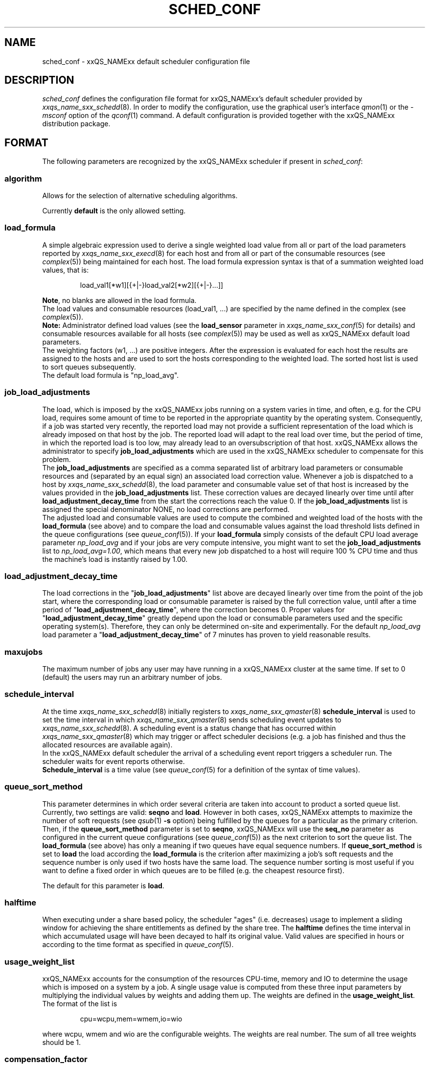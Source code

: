 '\" t
.\"___INFO__MARK_BEGIN__
.\"
.\" Copyright: 2004 by Sun Microsystems, Inc.
.\"
.\"___INFO__MARK_END__
.\" $RCSfile: sched_conf.5,v $     Last Update: $Date: 2006/03/10 16:15:12 $     Revision: $Revision: 1.26.2.2 $
.\"
.\"
.\" Some handy macro definitions [from Tom Christensen's man(1) manual page].
.\"
.de SB		\" small and bold
.if !"\\$1"" \\s-2\\fB\&\\$1\\s0\\fR\\$2 \\$3 \\$4 \\$5
..
.\"
.de T		\" switch to typewriter font
.ft CW		\" probably want CW if you don't have TA font
..
.\"
.de TY		\" put $1 in typewriter font
.if t .T
.if n ``\c
\\$1\c
.if t .ft P
.if n \&''\c
\\$2
..
.\"
.de M		\" man page reference
\\fI\\$1\\fR\\|(\\$2)\\$3
..
.TH SCHED_CONF 5 "$Date: 2006/03/10 16:15:12 $" "xxRELxx" "xxQS_NAMExx File Formats"
.\"
.SH NAME
sched_conf \- xxQS_NAMExx default scheduler configuration file
.\"
.\"
.SH DESCRIPTION
.I sched_conf
defines the configuration file format for xxQS_NAMExx's default 
scheduler provided by
.M xxqs_name_sxx_schedd 8 .
In order to modify the configuration, 
use the graphical user's interface
.M qmon 1
or the
.I -msconf
option of the 
.M qconf 1
command. A default configuration is provided together with the 
xxQS_NAMExx distribution package.
.\"
.\"
.SH FORMAT
The following parameters are recognized by the xxQS_NAMExx scheduler if
present in \fIsched_conf\fP:
.SS "\fBalgorithm\fP"
Allows for the selection of alternative scheduling algorithms.
.PP
Currently
.B default
is the only allowed setting.
.\"
.SS "\fBload_formula\fP"
A simple algebraic expression used to derive a single weighted
load value from all or part of the load parameters reported by
.M xxqs_name_sxx_execd 8
for each host and from all or part of the consumable resources (see
.M complex 5 )
being maintained for each host.
The load formula expression syntax is that of
a summation weighted load values, that is:
.sp 1
.nf
.RS
load_val1[*w1][{+|-}load_val2[*w2][{+|-}...]]
.RE
.fi
.sp 1
\fBNote\fP, no blanks are allowed in the load formula.
.br
The load values and consumable resources (load_val1, ...)
are specified by the name defined in the complex (see
.M complex 5 ).
.br
.B Note:
Administrator defined load values (see the
.B load_sensor
parameter in
.M xxqs_name_sxx_conf 5
for details)
and consumable resources available for all hosts (see
.M complex 5 )
may be used as well as xxQS_NAMExx default load parameters.
.br
The weighting factors (w1, ...) are positive integers. After the expression
is evaluated for each host the results are assigned to the hosts and
are used to sort the hosts corresponding to the weighted load. The sorted
host list is used to sort queues subsequently.
.br
The default load formula is "np_load_avg".
.SS "\fBjob_load_adjustments\fP"
The load, which is imposed by the xxQS_NAMExx jobs 
running on a system varies in time, and often, e.g. for the CPU load, 
requires some amount of time to be reported in the appropriate 
quantity by the operating system. Consequently, if a job was started 
very recently, the reported load may not provide a sufficient 
representation of the load which is already imposed on that host by 
the job. The reported load will adapt to the real load over time, but 
the period of time, in which the reported load is too low, may 
already lead to an oversubscription of that host. xxQS_NAMExx allows 
the administrator to specify \fBjob_load_adjustments\fP which are used 
in the xxQS_NAMExx scheduler to compensate for this problem.
.br
The \fBjob_load_adjustments\fP are specified as a comma separated list
of arbitrary load parameters or consumable resources and (separated by an
equal sign) an
associated load correction value. Whenever a job is dispatched to a
host by
.M xxqs_name_sxx_schedd 8 ,
the load parameter and consumable value set of that host
is increased by the values
provided in the \fBjob_load_adjustments\fP list. These correction
values are decayed linearly over time until after 
\fBload_adjustment_decay_time\fP from the start the corrections
reach the value 0.
If the \fBjob_load_adjustments\fP
list is assigned the special denominator NONE, no load corrections are
performed.
.br
The adjusted load and consumable values are used to compute the
combined and weighted
load of the hosts with the \fBload_formula\fP (see above) and to compare
the load and consumable values against the load threshold lists
defined in the queue configurations (see
.M queue_conf 5 ).
If your \fBload_formula\fP simply consists of the default CPU load average 
parameter \fInp_load_avg\fP and if your jobs are very compute intensive, you might
want to set the \fBjob_load_adjustments\fP list to \fInp_load_avg=1.00\fP,
which means that every new job dispatched to a host will require
100 % CPU time and thus the machine's load is instantly raised by 1.00.
.SS "\fBload_adjustment_decay_time\fP"
The load corrections in the "\fBjob_load_adjustments\fP" list above
are decayed linearly over time from the point of the job start, where
the corresponding load or consumable parameter is
raised by the full correction value,
until after a time period of "\fBload_adjustment_decay_time\fP", where the
correction becomes 0. Proper values for "\fBload_adjustment_decay_time\fP"
greatly depend upon the load or consumable parameters used and the
specific operating
system(s). Therefore, they can only be determined on-site and experimentally.
For the default \fInp_load_avg\fP load parameter a
"\fBload_adjustment_decay_time\fP" of 7 minutes has proven to yield reasonable
results.
.SS "\fBmaxujobs\fP"
The maximum number of jobs any user may have running in a xxQS_NAMExx
cluster at the same time. If set to 0 (default) the users may run an arbitrary
number of jobs. 
.SS "\fBschedule_interval\fP"
At the time
.M xxqs_name_sxx_schedd 8
initially registers to
.M xxqs_name_sxx_qmaster 8
\fBschedule_interval\fP is used to set the time interval in which
.M xxqs_name_sxx_qmaster 8
sends scheduling event updates to
.M xxqs_name_sxx_schedd 8 .
A scheduling event is a status change that has occurred within
.M xxqs_name_sxx_qmaster 8
which may trigger or affect scheduler decisions (e.g. a job has
finished and thus the allocated resources are available again).
.br
In the xxQS_NAMExx default scheduler the arrival of
a scheduling event report triggers a scheduler run. The scheduler
waits for event reports otherwise.
.br
\fBSchedule_interval\fP is a time value (see
.M queue_conf 5
for a definition of the syntax of time values).
.SS "\fBqueue_sort_method\fP"
This parameter determines in which order several criteria are taken into
account to product a sorted queue list. Currently, two settings are valid:
\fBseqno\fP and \fBload\fP. However in both cases, xxQS_NAMExx attempts to
maximize the number of soft requests (see
.M qsub 1 
\fB\-s\fP option) being fulfilled by the queues for a particular as the
primary criterion.
.br
Then, if the \fBqueue_sort_method\fP parameter is set to \fBseqno\fP,
xxQS_NAMExx will use the
.B seq_no
parameter as configured in the current queue configurations (see
.M queue_conf 5 )
as the next criterion to sort the queue list. The 
.B load_formula
(see above) has only a meaning if two queues have equal
sequence numbers.
If 
.B queue_sort_method
is set to \fBload\fP the load according the 
.B load_formula
is the criterion after maximizing a job's soft requests and the sequence
number is only used if two hosts have the same load.
The sequence number sorting is most 
useful if you want to define a fixed order in which queues are to be filled
(e.g.   the cheapest resource first).
.PP
The default for this parameter is \fBload\fP.
.\"
.SS "\fBhalftime\fP"
When executing under a share based policy, the scheduler "ages" (i.e. decreases)
usage to implement a sliding window for achieving the share entitlements
as defined by the share tree. The \fBhalftime\fP defines
the time interval in which accumulated usage will have been decayed
to half its original value. Valid values are specified in hours or according to 
the time format as specified in
.M queue_conf 5 .
.\"
.SS "\fBusage_weight_list\fP"
xxQS_NAMExx accounts for the consumption of the resources CPU-time, memory and IO
to determine the usage which is imposed on a system by a job. A single
usage value is computed from these three input parameters by multiplying
the individual values by weights and adding them up. The weights are
defined in the \fBusage_weight_list\fP. The format of the list is
.sp 1
.nf
.RS
cpu=wcpu,mem=wmem,io=wio
.RE
.fi
.sp 1
where wcpu, wmem and wio are the configurable weights. The weights are real
number. The sum of all tree weights should be 1.
.\"
.SS "\fBcompensation_factor\fP"
Determines how fast xxQS_NAMExx should compensate for past usage below of above
the share entitlement defined in the share tree. Recommended values are
between 2 and 10, where 10 means faster compensation.
.\"
.SS "\fBweight_user\fP"
The relative importance of the user shares in the functional policy.
Values are of type real.
.\"
.SS "\fBweight_project\fP"
The relative importance of the project shares in the functional policy.
Values are of type real.
.\"
.SS "\fBweight_department\fP"
The relative importance of the department shares in the
functional policy. Values are of type real.
.\"
.SS "\fBweight_job\fP"
The relative importance of the job shares in the
functional policy. Values are of type real.
.\"
.SS "\fBweight_tickets_functional\fP"
The maximum number of functional tickets available for distribution
by xxQS_NAMExx. Determines the relative importance of the functional policy. 
See under 
.M sge_priority 5 
for an overview on job priorities.
.\"
.SS "\fBweight_tickets_share\fP"
The maximum number of share based tickets available for distribution
by xxQS_NAMExx. Determines the relative importance of the share tree policy. See under 
.M sge_priority 5 
for an overview on job priorities.
.\"
.SS "\fBweight_deadline\fP"
The weight applied on the remaining time until a jobs latest start time. Determines 
the relative importance of the deadline. See under 
.M sge_priority 5 
for an overview on job priorities.
.\"
.SS "\fBweight_waiting_time\fP"
The weight applied on the jobs waiting time since submission. Determines 
the relative importance of the waiting time.
See under 
.M sge_priority 5 
for an overview on job priorities.
.\"
.SS "\fBweight_urgency\fP"
The weight applied on jobs normalized urgency when determining priority finally used.
Determines the relative importance of urgency.
See under 
.M sge_priority 5 
for an overview on job priorities.
.\"
.SS "\fBweight_ticket\fP"
The weight applied on normalized ticket amount when determining priority finally used.
Determines the relative importance of the ticket policies. See under 
.M sge_priority 5 
for an overview on job priorities.
.\"
.SS "\fBflush_finish_sec\fP"
The parameters are provided for tuning the system's scheduling behavior.
By default, a scheduler run is triggered in the scheduler interval. When
this parameter is set to 1 or larger, the scheduler will be triggered x seconds 
after a job has finished. Setting this parameter to 0 disables the flush after 
a job has finished.
.\"
.SS "\fBflush_submit_sec\fP"
The parameters are provided for tuning the system's scheduling behavior.
By default, a scheduler run is triggered in the scheduler interval.  When
this parameter is set to 1 or larger, the scheduler will be triggered  x seconds 
after a job was submitted to the system. Setting this parameter 
to 0 disables the flush after a job was submitted.
.\"
.SS "\fBschedd_job_info\fP"
The default scheduler can keep track why jobs could not be scheduled during
the last scheduler run. This parameter enables or disables the observation.
The value \fBtrue\fP enables the monitoring \fBfalse\fP turns it off.
.PP
It is also possible to activate the observation only for certain jobs. This
will be done if the parameter is set to \fBjob_list\fP followed by a comma 
separated list of job ids.
.PP
The user can obtain the collected information with the command qstat -j.
.\"
.SS "\fBparams\fP"
This is foreseen for passing additional parameters to the xxQS_NAMExx
scheduler. The following values are recognized:
.\"
.IP "\fIDURATION_OFFSET\fP"
If set overrides the default of 60 seconds that is assumed as offset by 
xxQS_NAMExx scheduler when planning resource utilization as delta
between net job runtimes and gross time until resources are available 
again. Jobs net runtime as specified with -l h_rt=...  or -l s_rt=... or 
\fBdefault_duration\fP always differ from jobs gross runtime due to delays before
and after actual job start. Amongst these delays before job start is the time 
until the end of a \fBschedule_interval\fP, the time it takes to deliver a job to 
.M sge_execd 8
and the delays \fBprolog\fP in
.M queue_conf 5
, \fBstart_proc_args\fP in
.M sge_pe 5
and \fBstarter_method\fP in
.M queue_conf 5 
may effectuate. The 
delays after a jobs actual run comprises delays due to a forced job termination 
(\fBnotify\fP, \fBterminate_method\fP or \fBcheckpointing\fP), procedure runs 
after acutal job 
finished such as \fBstop_proc_args\fP in
.M sge_pe 5 
or \fBepilog\fP in
.M queue_conf 5 
and the delay until a new \fBschedule_interval\fP. 
.br
If the offset is too low resource reservations (see \fBmax_reservation\fP)  
can be delayed repeatedly due to a too optistic job circulation time.
.\"
.IP "\fIJC_FILTER\fP"
If set to true, the scheduler limits the number of jobs it looks at during
a scheduling run. At the beginning of the scheduling run it assigns each
job a specific category, which is based on the job's requests, priority
settings, and the job owner. All scheduling policies will assign the same
importance to each job in one category. Therefore the number of jobs per
category have a FIFO order and can be limited to the number of free slots 
in the system.

A exception are jobs, which request a resource reservation. They are included 
regardless of the number of jobs in a category. 

This setting is turned off per default, because in very rare cases, the scheduler
can make a wrong decision. It is also advised to turn report_pjob_tickets off. 
Otherwise qstat -ext can report outdated ticket amounts. The information shown
with a qstat -j for a job, that was excluded in a scheduling run, is very limited.
.\"
.IP "\fIPROFILE\fP"
If set equal to 1, the scheduler logs profiling information summarizing
each scheduling run.
.\"
.IP "\fIMONITOR\fP"
If set equal to 1, the scheduler records information for each scheduling run allowing 
to reproduce job resources utilization in the file \fI<xxqs_name_sxx_root>/<cell>/common/schedule\fP.\"
.\"
.IP "\fISELECT_PE_RANGE_ALG\fP"
This parameter sets the algorithm for the pe range computation. The default is automatic, which
means that the scheduler will select the best one, and it should not be necessary to 
change it to a different setting in normal operation. If a custom setting is needed, the 
following values are available:
.br
auto       : the scheduler selects the best algorithm
.br
least      : starts the resource matching with the least slot amount first
.br
bin        : starts the resource matching in the middle of the pe slot range
.br
highest    : starts the resource matching with the highest slot amount first
.\"
.PP
Changing \fBparams\fP will take immediate effect.
The default for \fBparams\fP is none.
.\"
.SS \fBreprioritize_interval\fP
Interval (HH:MM:SS) to reprioritize jobs on the exec hosts based on the 
current ticket amount for the running jobs. If the interval is set to 
00:00:00 the reprioritization is turned off. The default value is 00:00:00.
.\"
.SS "\fBreport_pjob_tickets\fP"
This parameter allows to tune the system's scheduling run time. It is used
to enable / disable the reporting of pending job tickets to the qmaster.
It does not influence the tickets calculation. The sort order of jobs in qstat
and qmon is only based on the submit time, when the reporting is turned off.
.br
The reporting should be turned of in a system with very large amount of jobs by
setting this param to "false".
.\"
.SS "\fBhalflife_decay_list\fP"
The halflife_decay_list allows to configure different decay rates for the 
"finished_jobs usage types, which is used in the pending job ticket calculation
to account for jobs which have just ended. This allows the user the pending jobs
algorithm to count finished jobs against a user or project for a configurable decayed 
time period. This feature is turned off by default, and the halftime is used instead.
.br
The halflife_decay_list also allows one to configure different decay rates for each usage 
type being tracked (cpu, io, and mem). The list is specified in the following format:
.sp 1
.nf
.RS
.br
<USAGE_TYPE>=<TIME>[:<USAGE_TYPE>=<TIME>[:<USAGE_TYPE>=<TIME>]]
.RE
.fi
.sp 1
.br
<Usage_TYPE> can be one of the following: cpu, io, or mem.
.br
<TIME> can be -1, 0 or a timespan specified in minutes. If <TIME> is -1, only the usage
of currently running jobs is used. 0 means that the usage is not decayed.
.\"
.SS "\fBpolicy_hierarchy\fP"
This parameter sets up a dependency chain of ticket based
policies. Each ticket based policy in the dependency chain is influenced by the
previous policies and influences the following policies. A typical
scenario is to assign precedence for the override policy over the
share-based policy. The override policy determines in such a case how
share-based tickets are assigned among jobs of the same user or project.
Note that all policies contribute to the ticket amount assigned to a
particular job regardless of the policy hierarchy definition. Yet the
tickets calculated in each of the policies can be different depending on
"\fIPOLICY_HIERARCHY\fP".
.sp 1
The "\fIPOLICY_HIERARCHY\fP" parameter can be a up to 3 letter
combination of the first letters of the 3 ticket based policies S(hare-based),
F(unctional) and O(verride). So a value "OFS" means that the
override policy takes precedence over the functional policy, which
finally influences the share-based policy.
Less than 3 letters mean that some of the policies do not influence
other policies and also are not influenced by other policies. So a value of
"FS" means that the functional policy influences the share-based policy and
that there is no interference with the other policies.
.sp 1
The special value "NONE" switches off policy hierarchies.
.\"
.SS "\fBshare_override_tickets\fP"
If set to "true" or "1", override tickets of any override object instance  
are shared equally among all running jobs associated with the object. The pending
jobs will get as many override tickets, as they would have, when they were
running. If set to "false" or "0", each job gets the full value of the override tickets       
associated with the object. The default value is "true".                   
.\"
.SS "\fBshare_functional_shares\fP"
If set to "true" or "1", functional shares of any functional object instance
are shared among all the jobs associated with the object. If set to "false"
or "0", each job associated with a functional object, gets the full        
functional shares of that object. The default value is "true".            
.\"
.SS "\fBmax_functional_jobs_to_schedule\fP"
The maximum number of pending jobs to schedule in the functional policy.   
The default value is 200.                                                  
.\"
.SS "\fBmax_pending_tasks_per_job\fP"
The maximum number of subtasks per pending array job to schedule. This     
parameter exists in order to reduce scheduling overhead. The default value 
is 50.
.\"
.SS "\fBmax_reservation\fP"
The maximum number of reservations scheduled within a schedule interval. 
When a runnable job can not be started due to a shortage of resources a 
reservation can be scheduled instead. A reservation can cover consumable 
resources with the global host, any execution host and any queue. For 
parallel jobs reservations are done also for slots resource as specified in
.M sge_pe 5 . 
As job runtime the maximum of the time specified with -l h_rt=... or 
-l s_rt=... is assumed. For jobs that have neither of them the default_duration 
is assumed.
Reservations prevent jobs of lower priority as specified in 
.M sge_priority 5
from utilizing the reserved resource quota during the while of reservation. 
Jobs of lower priority are allowed to utilize those reserved resources only 
if their prospective job end is before the start of the reservation (backfilling).
Reservation is done only for non-immediate jobs (-now no) that request reservation 
(-R y). If max_reservation is set to "0" no job reservation is done. 
.sp 1
Note, that reservation scheduling can be performance consuming and hence reservation 
scheduling is switched off by default. Since reservation scheduling performance 
consumption is known to grow with the number of pending jobs use of -R y option 
is recommended only for those jobs actually queuing for bottleneck resources. 
Together with the max_reservation parameter this technique can be used to narrow 
down performance impacts.
.\"
.SS "\fBdefault_duration\fP"
When job reservation is enabled through max_reservation 
.M sched_conf 5 
parameter the default duration is assumed as runtime for jobs that have 
neither -l h_rt=... nor -l s_rt=... specified. In contrast to a h_rt/s_rt 
time limit the default_duration is not enforced.
.\"
.\"
.SH FILES
.nf
.ta \w'<xxqs_name_sxx_root>/'u
\fI<xxqs_name_sxx_root>/<cell>/common/sched_configuration\fP
	xxqs_name_sxx_schedd configuration
.fi
.\"
.\"
.SH "SEE ALSO"
.M xxqs_name_sxx_intro 1 ,
.M qalter 1 ,
.M qconf 1 ,
.M qstat 1 ,
.M qsub 1 ,
.M complex 5 ,
.M queue_conf 5 ,
.M xxqs_name_sxx_execd 8 ,
.M xxqs_name_sxx_qmaster 8 ,
.M xxqs_name_sxx_schedd 8 .
.I xxQS_NAMExx Installation and Administration Guide
.\"
.SH "COPYRIGHT"
See
.M xxqs_name_sxx_intro 1
for a full statement of rights and permissions.
